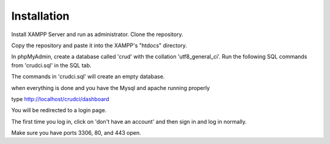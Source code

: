 ************
Installation
************

Install XAMPP Server and run as administrator.
Clone the repository.

Copy the repository and paste it into the XAMPP's "htdocs" directory.

In phpMyAdmin, create a database called 'crud' with the collation 'utf8_general_ci'.
Run the following SQL commands from 'crudci.sql' in the SQL tab.

The commands in 'crudci.sql' will create an empty database.

when everything is done and you have the Mysql and apache running properly

type http://localhost/crudci/dashboard

You will be redirected to a login page.

The first time you log in, click on 'don't have an account' and then sign in and log in normally.

Make sure you have ports 3306, 80, and 443 open.


